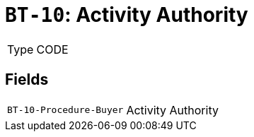 = `BT-10`: Activity Authority
:navtitle: Business Terms

[horizontal]
Type:: CODE

== Fields
[horizontal]
  `BT-10-Procedure-Buyer`:: Activity Authority
